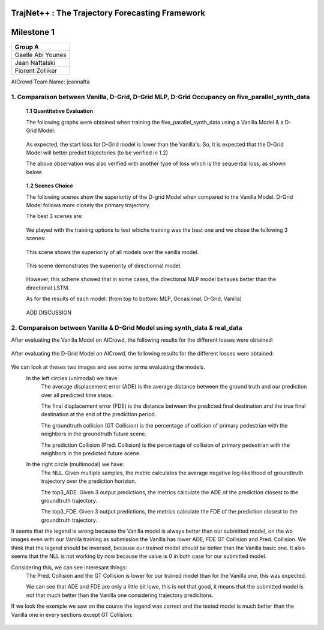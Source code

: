 
TrajNet++ : The Trajectory Forecasting Framework
================================================

Milestone 1
==========

+-----------------------------+
| **Group A**                 | 
+-----------------------------+ 
| Gaelle Abi Younes           |
+-----------------------------+
| Jean Naftalski              |  
+-----------------------------+ 
| Florent Zolliker            |  
+-----------------------------+ 

AICrowd Team Name: jeannafta

1. Comparaison between Vanilla, D-Grid, D-Grid MLP, D-Grid Occupancy on five_parallel_synth_data
-----

   **1.1 Quantitative Evaluation**
   
   The following graphs were obtained when training the five_parallel_synth_data using a Vanilla Model & a D-Grid Model:
   
.. figure:: docs/train/epoch-loss_goals-directionnal.JPG
   
   As expected, the start loss for D-Grid model is lower than the Vanilla's. So, it is expected that the D-Grid Model will better predict trajectories (to be verified in 1.2)
   

   The above observation was also verified with another type of loss which is the sequential loss, as shown below:
   
.. figure:: docs/train/seq-loss_goals-directionnal.JPG

   
   **1.2 Scenes Choice**
   
   The following scenes show the superiority of the D-grid Model when compared to the Vanilla Model. D-Grid Model follows more closely the primary trajectory. 
   
   The best 3 scenes are: 
   
   .. figure:: docs/train/visualize_scene50932.JPG
   
   .. figure:: docs/train/visualize_scene46219.JPG
   
   .. figure:: docs/train/visualize_scene44259.JPG
   
   We played with the training options to test whiche training was the best one and we chose the following 3 scenes:
    
   .. figure:: docs/train/visualize_avec_tout_scene53383.JPG
   
   This scene shows the superiority of all models over the vanilla model.  
    
   .. figure:: docs/train/visualize_avec_tout_scene50782.JPG
   
   This scene demonstrates the superiority of directionnal model.
    
   .. figure:: docs/train/visualize_avec_tout_scene50876.JPG
   
   However, this schene showed that in some cases, the directional MLP model behaves better than the directional LSTM. 
   
   As for the results of each model: (from top to bottom: MLP, Occasional, D-Grid, Vanilla)
   
   .. figure:: docs/train/Results.JPG
   
   ADD DISCUSSION
   
2. Comparaison between Vanilla & D-Grid Model using synth_data & real_data
-----

After evaluating the Vanilla Model on AICrowd, the following results for the different losses were obtained:

.. figure:: docs/train/vanilla.png

After evaluating the D-Grid Model on AICrowd, the following results for the different losses were obtained:

.. figure:: docs/train/directional.png

We can look at theses two images and see some terms evaluating the models.
  In the left circles (unimodal) we have:
    The average displacement error (ADE) is the average distance between the ground truth and our prediction over all predicted time steps.

    The final displacement error (FDE) is the distance between the predicted final destination and the true final destination at the end of the prediction period.
  
    The groundtruth collision (GT Collision) is the percentage of collision of primary pedestrian with the neighbors in the groundtruth future scene.
  
    The prediction Collision (Pred. Collision) is the percentage of collision of primary pedestrian with the neighbors in the predicted future scene.
  
  In the right circle (multimodal) we have:
    The NLL. Given multiple samples, the metric calculates the average negative log-likelihood of groundtruth trajectory over the prediction horizion.
    
    The top3_ADE. Given 3 output predictions, the metrics calculate the ADE of the prediction closest to the groundtruth trajectory.
    
    The top3_FDE. Given 3 output predictions, the metrics calculate the FDE of the prediction closest to the groundtruth trajectory.

It seems that the legend is wrong because the Vanilla model is always better than our submitted model, on the wo images even with our Vanilla training as submission the Vanilla has lower ADE, FDE GT Collision and Pred. Collision. We think that the legend should be inversed, because our trained model should be better than the Vanilla basic one.
It also seems that the NLL is not working by now because the value is 0 in both case for our submitted model.

Considering this, we can see interesant things:
  The Pred. Collision and the GT Collision is lower for our trained model than for the Vanilla one, this was expected.
  
  We can see that ADE and FDE are only a little bit lowe, this is not that good, it means that the submitted model is not that much better than the Vanilla one considering trajectory predictions.
  

If we look the exemple we saw on the course the legend was correct and the tested model is much better than the Vanilla one in every sections except GT Collision:

.. figure:: docs/train/UNIMODAL_MULTIMODAL_ex_du_cours.JPG


